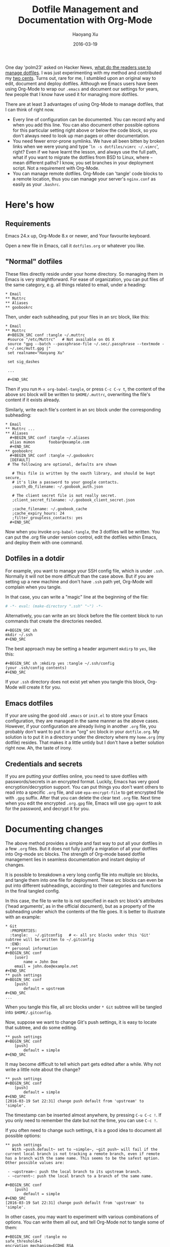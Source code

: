 #+TITLE: Dotfile Management and Documentation with Org-Mode
#+AUTHOR: Haoyang Xu
#+DATE: 2016-03-19

One day 'polm23' asked on Hacker News, [[https://news.ycombinator.com/item?id=11070797][what do the readers use to manage dotfiles]]. I was just experimenting with my method and contributed my [[https://news.ycombinator.com/item?id=11070970][two cents]]. Turns out, rare for me, I stumbled upon an original way to edit, document and deploy dotfiles. Although we Emacs users have been using Org-Mode to wrap our ~.emacs~ and document our settings for years, few people that I know have used it for managing more dotfiles.

There are at least 3 advantages of using Org-Mode to manage dotfiles, that I can think of right now.

  - Every line of configuration can be documented. You can record why and when you add this line. You can also document other possible options for this particular setting right above or below the code block, so you don't always need to look up man pages or other documentation.
  - You need fewer error-prone symlinks. We have all been bitten by broken links when we were young and type '~ln -s dotfiles/vimrc ~/.vimrc~', right? Even if we have learnt the lesson, and always use the full path, what if you want to migrate the dotfiles from BSD to Linux, where =~= mean different paths? I know, you set branches in your deployment script. Not a requirement with Org-Mode.
  - You can manage remote dotfiles. Org-Mode can 'tangle' code blocks to a remote location, thus you can manage your server's ~nginx.conf~ as easily as your ~.bashrc~.

* Here's how

** Requirements
   Emacs 24.x up, Org-Mode 8.x or newer, and Your favourite keyboard.
   
   Open a new file in Emacs, call it ~dotfiles.org~ or whatever you like.

** "Normal" dotfiles

   These files directly reside under your home directory. So managing them in Emacs is very straightforward. For ease of organization, you can put files of the same category, e.g. all things related to email, under a heading:

   #+BEGIN_EXAMPLE
   * Email
   ** Muttrc
   ** Aliases
   ** goobookrc
   #+END_EXAMPLE
   
   Then, under each subheading, put your files in an src block, like this:

   #+BEGIN_EXAMPLE
   * Email
   ** Muttrc
    #+BEGIN_SRC conf :tangle ~/.muttrc
    #source "/etc/Muttrc"   # Not available on OS X
    source "gpg --batch --passphrase-file ~/.sec/.passphrase --textmode -d ~/.sec/mutt.gpg |"
    set realname="Haoyang Xu"

    set sig_dashes

    ...

    #+END_SRC
   #+END_EXAMPLE
   
   Then if you run ~M-x org-babel-tangle~, or press ~C-c C-v t~, the content of the above src block will be written to ~$HOME/.muttrc~, overwriting the file's content if it exists already.

   Similarly, write each file's content in an src block under the corresponding subheading:

   #+BEGIN_EXAMPLE
   * Email
   ** Muttrc ...
   ** Aliases
     #+BEGIN_SRC conf :tangle ~/.aliases
     alias mumon      foobar@example.com
     #+END_SRC
   ** goobookrc
     #+BEGIN_SRC conf :tangle ~/.goobookrc
     [DEFAULT]
	# The following are optional, defaults are shown

      # This file is written by the oauth library, and should be kept secure,
      # it's like a password to your google contacts.
      ;oauth_db_filename: ~/.goobook_auth.json

      # The client secret file is not really secret.
      ;client_secret_filename: ~/.goobook_client_secret.json

      ;cache_filename: ~/.goobook_cache
      ;cache_expiry_hours: 24
      ;filter_groupless_contacts: yes
     #+END_SRC
   #+END_EXAMPLE
   
   Now when you invoke ~org-babel-tangle~, the 3 dotfiles will be written. You can put the .org file under version control, edit the dotfiles within Emacs, and deploy them with one command.

** Dotfiles in a dotdir

   For example, you want to manage your SSH config file, which is under ~.ssh~. Normally it will not be more difficult than the case above. But if you are setting up a new machine and don't have ~.ssh~ path yet, Org-Mode will complain when you tangle. 

   In that case, you can write a "magic" line at the beginning of the file:

   #+BEGIN_SRC org
     # -*- eval: (make-directory ".ssh" "~") -*-
   #+END_SRC
   
   Alternatively, you can write an src block before the file content block to run commands that create the directories needed.

   #+BEGIN_EXAMPLE
     #+BEGIN_SRC sh
     mkdir ~/.ssh
     #+END_SRC
   #+END_EXAMPLE
   
   The best approach may be setting a header argument ~mkdirp~ to =yes=, like this:

   #+BEGIN_EXAMPLE
   #+BEGIN_SRC sh :mkdirp yes :tangle ~/.ssh/config
   (your .ssh/config contents)
   #+END_SRC
   #+END_EXAMPLE
   
   If your ~.ssh~ directory does not exist yet when you tangle this block, Org-Mode will create it for you.
   

** Emacs dotfiles
   If your are using the good old ~.emacs~ or ~init.el~ to store your Emacs configuration, they are managed in the same manner as the above cases. However, if your configuration are already living in another ~.org~ file, you probably don't want to put it in an "org" src block in your ~dotfile.org~. My solution is to put it in a directory under the directory where my ~home.org~ (my dotfile) resides. That makes it a little untidy but I don't have a better solution right now. Ah, the taste of irony.

** Credentials and secrets

   If you are putting your dotfiles online, you need to save dotfiles with passwords/secrets in an encrypted format. Luckily, Emacs has very good encryption/decryption support. You can put things you don't want others to read into a specific ~.org~ file, and use ~epa-encrypt-file~ to get encrypted file with ~.gpg~ suffix. After that you can delete the clear text ~.org~ file. Next time when you edit the encrypted ~.org.gpg~ file, Emacs will use ~gpg-agent~ to ask for the password, and decrypt it for you.
* Documenting changes
  The above method provides a simple and fast way to put all your dotfiles in a few ~.org~ files. But it does not fully justify a migration of all your dotfiles into Org-mode src blocks. The strength of Org-mode based dotfile management lies in seamless documentation and instant deploy of changes.

  It is possible to breakdown a very long config file into multiple src blocks, and tangle them into one file for deployment. These src blocks can even be put into different subheadings, according to their categories and functions in the final tangled config.

  In this case, the file to write to is not specified in each src block's attributes ('head arguments', as in the official document), but as a property of the subheading under which the contents of the file goes. It is better to illustrate with an example:

  #+BEGIN_EXAMPLE
  * Git
    :PROPERTIES:
    :tangle:   ~/.gitconfig   # <- all src blocks under this 'Git' subtree will be written to ~/.gitconfig
    :END:
  ** personal information
  #+BEGIN_SRC conf
      [user]
          name = John Doe
	  email = john.doe@example.net
  #+END_SRC
  ** push settings
  #+BEGIN_SRC conf
      [push]
          default = upstream
  #+END_SRC
  ...
  #+END_EXAMPLE
  
  When you tangle this file, all src blocks under ~* Git~ subtree will be tangled into ~$HOME/.gitconfig~. 

  Now, suppose we want to change Git's push settings, it is easy to locate that subtree, and do some editing.

  #+BEGIN_EXAMPLE
  ** push settings
  #+BEGIN_SRC conf
      [push]
          default = simple
  #+END_SRC
  #+END_EXAMPLE

  It may become difficult to tell which part gets edited after a while. Why not write a little note about the change?

  #+BEGIN_EXAMPLE
  ** push settings
  #+BEGIN_SRC conf
      [push]
          default = simple
  #+END_SRC
  [2016-03-19 Sat 22:31] change push default from 'upstream' to 'simple'.
  #+END_EXAMPLE

  The timestamp can be inserted almost anywhere, by pressing ~C-u C-c !~. If you only need to remember the date but not the time, you can use ~C-c !~.

  If you often need to change such settings, it is a good idea to document all possible options:
  
  #+BEGIN_EXAMPLE
  ** push settings
     With ~push.default~ set to ~simple~, ~git push~ will fail if the current local branch is not tracking a remote branch, even if remote has a branch with the same name. This seems to be the safest option. Other possible values are:

   - ~upstream~: push the local branch to its upstream branch.
   - ~current~: push the local branch to a branch of the same name.

  #+BEGIN_SRC conf
      [push]
          default = simple
  #+END_SRC
  [2016-03-19 Sat 22:31] change push default from 'upstream' to 'simple'.
  #+END_EXAMPLE

  In other cases, you may want to experiment with various combinations of options. You can write them all out, and tell Org-Mode not to tangle some of them:

  #+BEGIN_EXAMPLE
  #+BEGIN_SRC conf :tangle no
  safe_threshold=1
  encryption_mechanism=ECDHE_RSA
  #+END_SRC
  
  #+BEGIN_SRC conf
  safe_threshold=0
  encryption_mechanism=HMAC-SHA1
  #+END_SRC
  #+END_EXAMPLE

  Only the latter config will enter the config file. 
* Managing remote dotfiles and configs
  In ~:tangle~ head argument or subtree property, you can specify a remote location, typically a remote server which you have SSH access. Suppose you are in charge of a web server, you can save yourself a lot of remote editing by using Org-Mode to manage its configuration:

  #+BEGIN_EXAMPLE
  * Nginx
    :PROPERTIES:
    :tangle:   /webadmin@ssh.example.org:configs/nginx.conf
  #+BEGIN_SRC conf
    worker_processes 4;

    events { worker_connections 1024; }
    ...
  #+END_SRC
  
  #+BEGIN_SRC sh :dir /ssh:webadmin@ssh.example.org|sudo:ssh.example.org :tangle no
  cp /home/webadmin/configs/nginx.conf /etc/nginx/
  chown nginx:nginx /etc/nginx/nginx.conf
  #+END_SRC
  #+END_EXAMPLE
  
  The first code block get tangled into the remote file ~/home/webadmin/nginx.conf~, the second code block has ~:tangle no~ and will not be tangled into any file, but you can run the code block from your local Emacs, it will ask you your sudo password, and copy the file to the right location and set owners.
* Caveats

  - Emacs is single-threaded. If you use Org-Mode to deal with files/shells on remote systems through a slow connection, you will have to wait during tangling remote files and executing remote commands.
  - You don't have to deal with symlinks, and you don't get its benefits. For example, you change your Git settings through command ~git config --global ...~. Such changes don't automatically get updated in your Org-Mode file. It is your responsibility to update your ~dotfile.org~ by hand.
    - UPDATE: Ken Mankoff sends me a tip that partially solves the problem. You can add the following line to the top of your ~dotfile.org~:

      #+BEGIN_EXAMPLE
        #+PROPERTY: header-args:conf  :comments link :tangle-mode (identity #o444)
      #+END_EXAMPLE
	
	In Ken's own words: "This makes the files read-only, so I can't edit them by mistake. It also creates a commented link at the top of each, so I can jump from the dotfile to its Org origin if I open the dotfile by mistake." Kudos.
      
  - Your ~dotfile.org~ may become to big and unwieldy. For most people this is not a big deal. On my late-2012 MacBook Pro, opening Org files of a few hundred KB is as smooth as opening a new file. But if this system is used for a long time, the files may grow with all those logs and documents. In that case, you may want to split the files by, say, putting each top-level headline in a separate file. It is easy to create links to other files in Org-Mode, so you can still conveniently navigate through all the files.
    
* Acknowledgements

  This system is inspired by [[http://sachachua.com/blog/about/][Sacha Chua]]'s Emacs [[http://pages.sachachua.com/.emacs.d/Sacha.html][config]]. I did not realize Org-Mode was such a powerful tool for system administration until I see Howardism's talk on [[http://howardism.org/Technical/Emacs/literate-devops.html][literate devops]]. Last but not least, thanks to all the people behind Org-Mode, Tramp and GNU Emacs.
